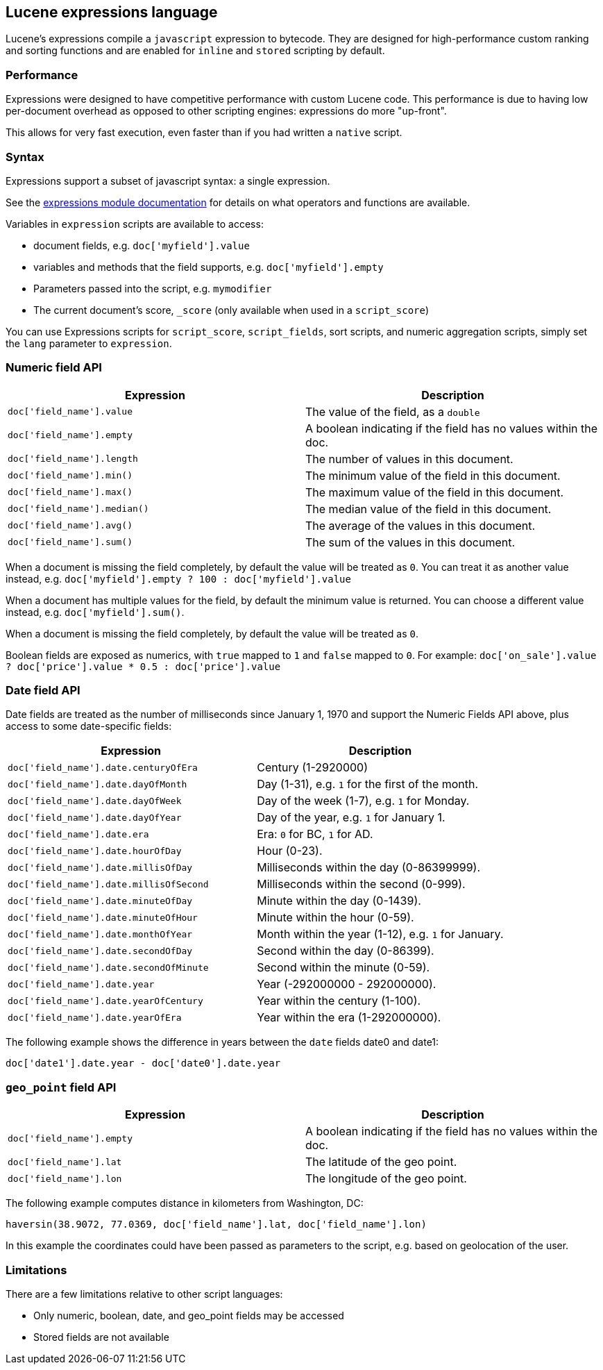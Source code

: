 [[modules-scripting-expression]]
== Lucene expressions language

Lucene's expressions compile a `javascript` expression to bytecode. They are
designed for high-performance custom ranking and sorting functions and are
enabled for `inline` and `stored` scripting by default.

[discrete]
=== Performance

Expressions were designed to have competitive performance with custom Lucene code.
This performance is due to having low per-document overhead as opposed to other
scripting engines: expressions do more "up-front".

This allows for very fast execution, even faster than if you had written a `native` script.

[discrete]
=== Syntax

Expressions support a subset of javascript syntax: a single expression.

See the https://lucene.apache.org/core/{lucene_version_path}/expressions/index.html?org/apache/lucene/expressions/js/package-summary.html[expressions module documentation]
for details on what operators and functions are available.

Variables in `expression` scripts are available to access:

* document fields, e.g. `doc['myfield'].value`
* variables and methods that the field supports, e.g. `doc['myfield'].empty`
* Parameters passed into the script, e.g. `mymodifier`
* The current document's score, `_score` (only available when used in a `script_score`)

You can use Expressions scripts for `script_score`, `script_fields`, sort scripts, and numeric aggregation
scripts, simply set the `lang` parameter to `expression`.

[discrete]
=== Numeric field API
[cols="<,<",options="header",]
|=======================================================================
|Expression |Description
|`doc['field_name'].value` |The value of the field, as a `double`

|`doc['field_name'].empty` |A boolean indicating if the field has no
values within the doc.

|`doc['field_name'].length` |The number of values in this document.

|`doc['field_name'].min()` |The minimum value of the field in this document.

|`doc['field_name'].max()` |The maximum value of the field in this document.

|`doc['field_name'].median()` |The median value of the field in this document.

|`doc['field_name'].avg()` |The average of the values in this document.

|`doc['field_name'].sum()` |The sum of the values in this document.
|=======================================================================

When a document is missing the field completely, by default the value will be treated as `0`.
You can treat it as another value instead, e.g. `doc['myfield'].empty ? 100 : doc['myfield'].value`

When a document has multiple values for the field, by default the minimum value is returned.
You can choose a different value instead, e.g. `doc['myfield'].sum()`.

When a document is missing the field completely, by default the value will be treated as `0`.

Boolean fields are exposed as numerics, with `true` mapped to `1` and `false` mapped to `0`.
For example: `doc['on_sale'].value ? doc['price'].value * 0.5 : doc['price'].value`

[discrete]
=== Date field API
Date fields are treated as the number of milliseconds since January 1, 1970 and
support the Numeric Fields API above, plus access to some date-specific fields:

[cols="<,<",options="header",]
|=======================================================================
|Expression |Description
|`doc['field_name'].date.centuryOfEra`|Century (1-2920000)

|`doc['field_name'].date.dayOfMonth`|Day (1-31), e.g. `1` for the first of the month.

|`doc['field_name'].date.dayOfWeek`|Day of the week (1-7), e.g. `1` for Monday.

|`doc['field_name'].date.dayOfYear`|Day of the year, e.g. `1` for January 1.

|`doc['field_name'].date.era`|Era: `0` for BC, `1` for AD.

|`doc['field_name'].date.hourOfDay`|Hour (0-23).

|`doc['field_name'].date.millisOfDay`|Milliseconds within the day (0-86399999).

|`doc['field_name'].date.millisOfSecond`|Milliseconds within the second (0-999).

|`doc['field_name'].date.minuteOfDay`|Minute within the day (0-1439).

|`doc['field_name'].date.minuteOfHour`|Minute within the hour (0-59).

|`doc['field_name'].date.monthOfYear`|Month within the year (1-12), e.g. `1` for January.

|`doc['field_name'].date.secondOfDay`|Second within the day (0-86399).

|`doc['field_name'].date.secondOfMinute`|Second within the minute (0-59).

|`doc['field_name'].date.year`|Year (-292000000 - 292000000).

|`doc['field_name'].date.yearOfCentury`|Year within the century (1-100).

|`doc['field_name'].date.yearOfEra`|Year within the era (1-292000000).
|=======================================================================

The following example shows the difference in years between the `date` fields date0 and date1:

`doc['date1'].date.year - doc['date0'].date.year`

[discrete]
[[geo-point-field-api]]
=== `geo_point` field API
[cols="<,<",options="header",]
|=======================================================================
|Expression |Description
|`doc['field_name'].empty` |A boolean indicating if the field has no
values within the doc.

|`doc['field_name'].lat` |The latitude of the geo point.

|`doc['field_name'].lon` |The longitude of the geo point.
|=======================================================================

The following example computes distance in kilometers from Washington, DC:

`haversin(38.9072, 77.0369, doc['field_name'].lat, doc['field_name'].lon)`

In this example the coordinates could have been passed as parameters to the script,
e.g. based on geolocation of the user.

[discrete]
=== Limitations

There are a few limitations relative to other script languages:

* Only numeric, boolean, date, and geo_point fields may be accessed
* Stored fields are not available
